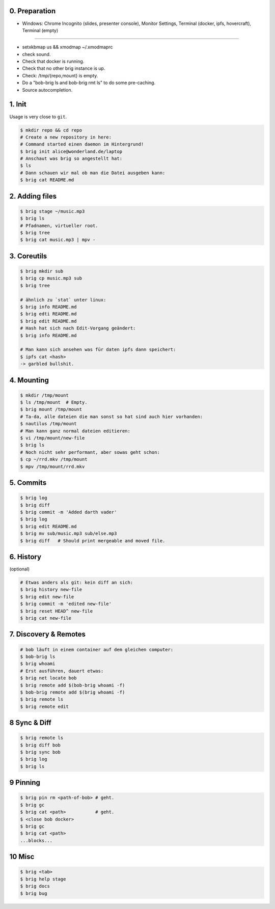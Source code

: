 0. Preparation
==============

- Windows: Chrome Incognito (slides, presenter console), Monitor Settings, Terminal (docker, ipfs, hovercraft), Terminal (empty)

-----

- setxkbmap us && xmodmap ~/.xmodmaprc
- check sound.
- Check that docker is running.
- Check that no other brig instance is up.
- Check: /tmp/{repo,mount} is empty.
- Do a "bob-brig ls and bob-brig rmt ls" to do some pre-caching.
- Source autocompletion.

1. Init
=======

Usage is very close to ``git``.

.. code-block:: bash

    $ mkdir repo && cd repo
    # Create a new repository in here:
    # Command started einen daemon im Hintergrund!
    $ brig init alice@wonderland.de/laptop
    # Anschaut was brig so angestellt hat:
    $ ls
    # Dann schauen wir mal ob man die Datei ausgeben kann:
    $ brig cat README.md

2. Adding files
===============

.. code-block:: bash

    $ brig stage ~/music.mp3
    $ brig ls
    # Pfadnamen, virtueller root.
    $ brig tree
    $ brig cat music.mp3 | mpv -


3. Coreutils
============

.. code-block:: bash

    $ brig mkdir sub
    $ brig cp music.mp3 sub
    $ brig tree

    # ähnlich zu `stat` unter linux:
    $ brig info README.md
    $ brig edti README.md
    $ brig edit README.md
    # Hash hat sich nach Edit-Vorgang geändert:
    $ brig info README.md

    # Man kann sich ansehen was für daten ipfs dann speichert:
    $ ipfs cat <hash>
    -> garbled bullshit.

4. Mounting
===========

.. code-block:: bash

    $ mkdir /tmp/mount
    $ ls /tmp/mount  # Empty.
    $ brig mount /tmp/mount
    # Ta-da, alle dateien die man sonst so hat sind auch hier vorhanden:
    $ nautilus /tmp/mount
    # Man kann ganz normal dateien editieren:
    $ vi /tmp/mount/new-file
    $ brig ls
    # Noch nicht sehr performant, aber sowas geht schon:
    $ cp ~/rrd.mkv /tmp/mount
    $ mpv /tmp/mount/rrd.mkv

5. Commits
==========

.. code-block:: bash

    $ brig log
    $ brig diff
    $ brig commit -m 'Added darth vader'
    $ brig log
    $ brig edit README.md
    $ brig mv sub/music.mp3 sub/else.mp3
    $ brig diff   # Should print mergeable and moved file.

6. History
==========

(optional)

.. code-block:: bash

    # Etwas anders als git: kein diff an sich:
    $ brig history new-file
    $ brig edit new-file
    $ brig commit -m 'edited new-file'
    $ brig reset HEAD^ new-file
    $ brig cat new-file

7. Discovery & Remotes
======================

.. code-block:: bash

    # bob läuft in einem container auf dem gleichen computer:
    $ bob-brig ls
    $ brig whoami
    # Erst ausführen, dauert etwas:
    $ brig net locate bob
    $ brig remote add $(bob-brig whoami -f)
    $ bob-brig remote add $(brig whoami -f)
    $ brig remote ls
    $ brig remote edit

8 Sync & Diff
=============

.. code-block:: bash

    $ brig remote ls
    $ brig diff bob
    $ brig sync bob
    $ brig log
    $ brig ls

9 Pinning
=========

.. code-block:: bash

    $ brig pin rm <path-of-bob> # geht.
    $ brig gc
    $ brig cat <path>           # geht.
    $ <close bob docker>
    $ brig gc
    $ brig cat <path>
    ...blocks...

10 Misc
=======

.. code-block:: bash

    $ brig <tab>
    $ brig help stage
    $ brig docs
    $ brig bug
